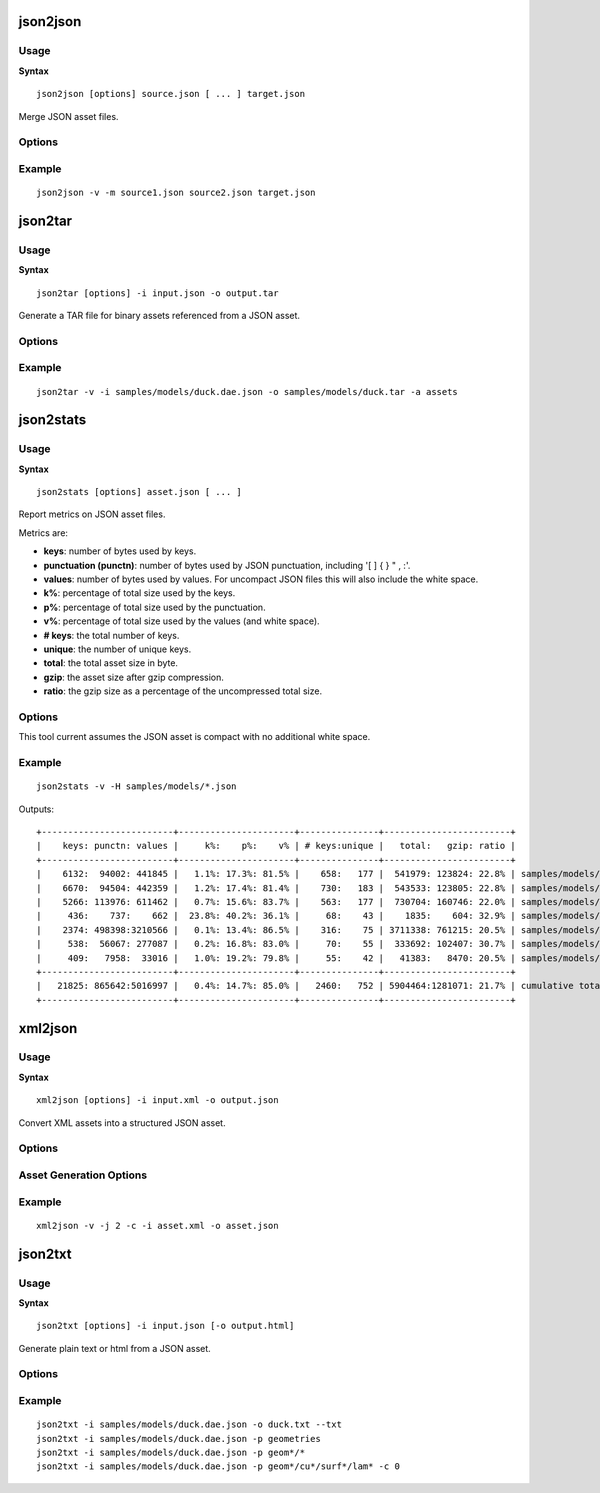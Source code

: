 .. index::
    pair: Tools; json2json

=========
json2json
=========

-----
Usage
-----

**Syntax** ::

    json2json [options] source.json [ ... ] target.json

Merge JSON asset files.

-------
Options
-------

.. program:: json2json

.. cmdoption:: --version

    Show program's version number and exit.

.. cmdoption:: --help, -h

    Show help message and exit.

.. cmdoption:: --verbose, -v

    Verbose output.

.. cmdoption:: --silent, -s

    Silent running.

.. cmdoption:: --metrics, -m

    Generate asset metrics.

-------
Example
-------

::

    json2json -v -m source1.json source2.json target.json

.. index::
    pair: Tools; json2tar

========
json2tar
========

-----
Usage
-----

**Syntax** ::

    json2tar [options] -i input.json -o output.tar

Generate a TAR file for binary assets referenced from a JSON asset.

-------
Options
-------

.. program:: json2tar

.. cmdoption:: --version

    Show program's version number and exit.

.. cmdoption:: --help, -h

    Show help message and exit.

.. cmdoption:: --verbose, -v

    Verbose output.

.. cmdoption:: --silent, -s

    Silent running.

.. cmdoption:: --input=INPUT, -i INPUT

    Input JSON file to process.

.. cmdoption:: --output=OUTPUT, -o OUPUT

    Output TAR file to generate.

.. cmdoption:: --assets=PATH, -a PATH

    Path of the asset root containing all assets referenced by the JSON file.

.. cmdoption:: -M

    Output dependencies.

.. cmdoption:: --MF=DEPENDENCY_FILE

    Dependencies output to file.

-------
Example
-------

::

    json2tar -v -i samples/models/duck.dae.json -o samples/models/duck.tar -a assets

.. index::
    pair: Tools; json2stats

==========
json2stats
==========

-----
Usage
-----

**Syntax** ::

    json2stats [options] asset.json [ ... ]

Report metrics on JSON asset files.

Metrics are:

* :strong:`keys`: number of bytes used by keys.
* :strong:`punctuation (punctn)`: number of bytes used by JSON punctuation, including '[ ] { } " , :'.
* :strong:`values`: number of bytes used by values. For uncompact JSON files this will also include the white space.
* :strong:`k%`: percentage of total size used by the keys.
* :strong:`p%`: percentage of total size used by the punctuation.
* :strong:`v%`: percentage of total size used by the values (and white space).
* :strong:`# keys`: the total number of keys.
* :strong:`unique`: the number of unique keys.
* :strong:`total`: the total asset size in byte.
* :strong:`gzip`: the asset size after gzip compression.
* :strong:`ratio`: the gzip size as a percentage of the uncompressed total size.

-------
Options
-------

.. program:: json2stats

.. cmdoption:: --version

    Show program's version number and exit.

.. cmdoption:: --help, -h

    Show help message and exit.

.. cmdoption:: --verbose, -v

    Verbose output.

.. cmdoption:: --silent, -s

    Silent running.

.. cmdoption:: --metrics, -m

    Output asset metrics

.. cmdoption:: --header, -H

    Generate column header

This tool current assumes the JSON asset is compact with no additional white space.

-------
Example
-------

::

    json2stats -v -H samples/models/*.json

Outputs::

    +-------------------------+----------------------+---------------+------------------------+
    |    keys: punctn: values |     k%:    p%:    v% | # keys:unique |   total:   gzip: ratio |
    +-------------------------+----------------------+---------------+------------------------+
    |    6132:  94002: 441845 |   1.1%: 17.3%: 81.5% |    658:   177 |  541979: 123824: 22.8% | samples/models/Seymour.dae.json
    |    6670:  94504: 442359 |   1.2%: 17.4%: 81.4% |    730:   183 |  543533: 123805: 22.8% | samples/models/Seymour_anim2.dae.json
    |    5266: 113976: 611462 |   0.7%: 15.6%: 83.7% |    563:   177 |  730704: 160746: 22.0% | samples/models/Seymour_anim2_rot90_anim_only.dae.json
    |     436:    737:    662 |  23.8%: 40.2%: 36.1% |     68:    43 |    1835:    604: 32.9% | samples/models/cube.dae.json
    |    2374: 498398:3210566 |   0.1%: 13.4%: 86.5% |    316:    75 | 3711338: 761215: 20.5% | samples/models/diningroom.dae.json
    |     538:  56067: 277087 |   0.2%: 16.8%: 83.0% |     70:    55 |  333692: 102407: 30.7% | samples/models/duck.dae.json
    |     409:   7958:  33016 |   1.0%: 19.2%: 79.8% |     55:    42 |   41383:   8470: 20.5% | samples/models/sphere.dae.json
    +-------------------------+----------------------+---------------+------------------------+
    |   21825: 865642:5016997 |   0.4%: 14.7%: 85.0% |   2460:   752 | 5904464:1281071: 21.7% | cumulative total and global ratio
    +-------------------------+----------------------+---------------+------------------------+

.. index::
    pair: Tools; xml2json

========
xml2json
========

-----
Usage
-----

**Syntax** ::

    xml2json [options] -i input.xml -o output.json

Convert XML assets into a structured JSON asset.

-------
Options
-------

.. program:: xml2json

.. cmdoption:: --version

    Show program's version number and exit.

.. cmdoption:: --help, -h

    Show help message and exit.

.. cmdoption:: --verbose, -v

    Verbose output.

.. cmdoption:: --silent, -s

    Silent running.

.. cmdoption:: --metrics, -m

    Output asset metrics

.. cmdoption:: --input=INPUT, -i INPUT

    Input XML file to process

.. cmdoption:: --output=OUTPUT, -o OUTPUT

    Output JSON file to process

------------------------
Asset Generation Options
------------------------

.. cmdoption:: --json-indent=SIZE, -j SIZE

    JSON output pretty printing indent size, defaults to 0

.. cmdoption:: --namespace, -n

    Maintain XML xmlns namespace in JSON asset keys.

.. cmdoption:: --convert-types, -c

    Attempt to convert values to ints, floats and lists.

-------
Example
-------

::

    xml2json -v -j 2 -c -i asset.xml -o asset.json


.. index::
    pair: Tools; json2txt

========
json2txt
========

-----
Usage
-----

**Syntax** ::

    json2txt [options] -i input.json [-o output.html]

Generate plain text or html from a JSON asset.

-------
Options
-------

.. program:: json2txt

.. cmdoption:: --help, -h

    Show help message and exit.

.. cmdoption:: --version

    Show program's version number and exit.

.. cmdoption:: --verbose, -v

    Verbose output.

.. cmdoption:: --silent, -s

    Silent running.

.. cmdoption:: --input=INPUT, -i INPUT

    Input JSON file to process.

.. cmdoption:: --output=OUTPUT, -o OUTPUT

    Output file to generate (optional). If not specified, output is
    displayed on the terminal.  If specified, flags --html or --txt
    can be used (by default will output as plain text).

.. cmdoption:: --path=PATH, -p PATH

    Path of the required node to output in the JSON asset tree
    structure. Support for wildcards enabled.

.. cmdoption:: --listcull=NUMBER, -l NUMBER

    Culling parameter to specify the maximum length of the lists to
    be displayed. NUMBER=0 displays all contents (defaults to 3).

.. cmdoption:: --dictcull=NUMBER, -c NUMBER

    Culling parameter to specify the maximum length of the dictionaries
    to be displayed. NUMBER=0 displays all contents (defaults to 3).

.. cmdoption:: --depth=NUMBER, -d NUMBER

    Parameter of the dictionary and list rendering depth (defaults to 2).

.. cmdoption:: --html

    Output data in HTML format.

.. cmdoption:: --txt

    Output in plain text format (default)

.. cmdoption:: --color

    Enable colored text output.

-------
Example
-------

::

    json2txt -i samples/models/duck.dae.json -o duck.txt --txt
    json2txt -i samples/models/duck.dae.json -p geometries
    json2txt -i samples/models/duck.dae.json -p geom*/*
    json2txt -i samples/models/duck.dae.json -p geom*/cu*/surf*/lam* -c 0
